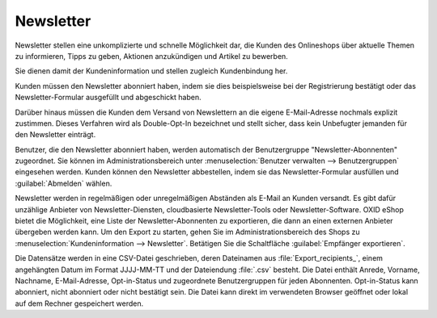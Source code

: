 Newsletter
==========

Newsletter stellen eine unkomplizierte und schnelle Möglichkeit dar, die Kunden des Onlineshops über aktuelle Themen zu informieren, Tipps zu geben, Aktionen anzukündigen und Artikel zu bewerben.

Sie dienen damit der Kundeninformation und stellen zugleich Kundenbindung her.

Kunden müssen den Newsletter abonniert haben, indem sie dies beispielsweise bei der Registrierung bestätigt oder das Newsletter-Formular ausgefüllt und abgeschickt haben.

Darüber hinaus müssen die Kunden dem Versand von Newslettern an die eigene E-Mail-Adresse nochmals explizit zustimmen. Dieses Verfahren wird als Double-Opt-In bezeichnet und stellt sicher, dass kein Unbefugter jemanden für den Newsletter einträgt.

.. image:: ../../media/screenshots/oxbaie01.png
   :alt: Newsletter abonnieren
   :height: 427
   :width: 650

Benutzer, die den Newsletter abonniert haben, werden automatisch der Benutzergruppe "Newsletter-Abonnenten" zugeordnet. Sie können im Administrationsbereich unter :menuselection:`Benutzer verwalten --> Benutzergruppen` eingesehen werden. Kunden können den Newsletter abbestellen, indem sie das Newsletter-Formular ausfüllen und :guilabel:`Abmelden` wählen.

Newsletter werden in regelmäßigen oder unregelmäßigen Abständen als E-Mail an Kunden versandt. Es gibt dafür unzählige Anbieter von 
Newsletter-Diensten, cloudbasierte Newsletter-Tools oder Newsletter-Software. OXID eShop bietet die Möglichkeit, eine Liste der Newsletter-Abonnenten zu exportieren, die dann an einen externen Anbieter übergeben werden kann. Um den Export zu starten, gehen Sie im Administrationsbereich des Shops zu :menuselection:`Kundeninformation --> Newsletter`. Betätigen Sie die Schaltfläche :guilabel:`Empfänger exportieren`.

Die Datensätze werden in eine CSV-Datei geschrieben, deren Dateinamen aus :file:`Export_recipients_`, einem angehängten Datum im Format JJJJ-MM-TT und der Dateiendung :file:`.csv` besteht. Die Datei enthält Anrede, Vorname, Nachname, E-Mail-Adresse, Opt-in-Status und zugeordnete Benutzergruppen für jeden Abonnenten. Opt-in-Status kann abonniert, nicht abonniert oder nicht bestätigt sein. Die Datei kann direkt im verwendeten Browser geöffnet oder lokal auf dem Rechner gespeichert werden.


.. Intern: oxbaie, Status: